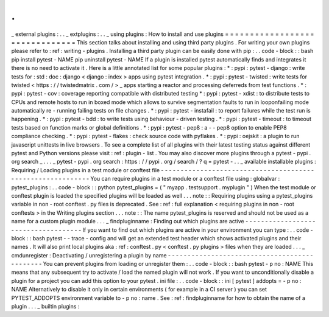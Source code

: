 .
.
_
external
plugins
:
.
.
_
extplugins
:
.
.
_
using
plugins
:
How
to
install
and
use
plugins
=
=
=
=
=
=
=
=
=
=
=
=
=
=
=
=
=
=
=
=
=
=
=
=
=
=
=
=
=
=
=
This
section
talks
about
installing
and
using
third
party
plugins
.
For
writing
your
own
plugins
please
refer
to
:
ref
:
writing
-
plugins
.
Installing
a
third
party
plugin
can
be
easily
done
with
pip
:
.
.
code
-
block
:
:
bash
pip
install
pytest
-
NAME
pip
uninstall
pytest
-
NAME
If
a
plugin
is
installed
pytest
automatically
finds
and
integrates
it
there
is
no
need
to
activate
it
.
Here
is
a
little
annotated
list
for
some
popular
plugins
:
*
:
pypi
:
pytest
-
django
:
write
tests
for
:
std
:
doc
:
django
<
django
:
index
>
apps
using
pytest
integration
.
*
:
pypi
:
pytest
-
twisted
:
write
tests
for
twisted
<
https
:
/
/
twistedmatrix
.
com
/
>
_
apps
starting
a
reactor
and
processing
deferreds
from
test
functions
.
*
:
pypi
:
pytest
-
cov
:
coverage
reporting
compatible
with
distributed
testing
*
:
pypi
:
pytest
-
xdist
:
to
distribute
tests
to
CPUs
and
remote
hosts
to
run
in
boxed
mode
which
allows
to
survive
segmentation
faults
to
run
in
looponfailing
mode
automatically
re
-
running
failing
tests
on
file
changes
.
*
:
pypi
:
pytest
-
instafail
:
to
report
failures
while
the
test
run
is
happening
.
*
:
pypi
:
pytest
-
bdd
:
to
write
tests
using
behaviour
-
driven
testing
.
*
:
pypi
:
pytest
-
timeout
:
to
timeout
tests
based
on
function
marks
or
global
definitions
.
*
:
pypi
:
pytest
-
pep8
:
a
-
-
pep8
option
to
enable
PEP8
compliance
checking
.
*
:
pypi
:
pytest
-
flakes
:
check
source
code
with
pyflakes
.
*
:
pypi
:
oejskit
:
a
plugin
to
run
javascript
unittests
in
live
browsers
.
To
see
a
complete
list
of
all
plugins
with
their
latest
testing
status
against
different
pytest
and
Python
versions
please
visit
:
ref
:
plugin
-
list
.
You
may
also
discover
more
plugins
through
a
pytest
-
pypi
.
org
search
_
.
.
.
_
pytest
-
pypi
.
org
search
:
https
:
/
/
pypi
.
org
/
search
/
?
q
=
pytest
-
.
.
_
available
installable
plugins
:
Requiring
/
Loading
plugins
in
a
test
module
or
conftest
file
-
-
-
-
-
-
-
-
-
-
-
-
-
-
-
-
-
-
-
-
-
-
-
-
-
-
-
-
-
-
-
-
-
-
-
-
-
-
-
-
-
-
-
-
-
-
-
-
-
-
-
-
-
-
-
-
-
-
-
You
can
require
plugins
in
a
test
module
or
a
conftest
file
using
:
globalvar
:
pytest_plugins
:
.
.
code
-
block
:
:
python
pytest_plugins
=
(
"
myapp
.
testsupport
.
myplugin
"
)
When
the
test
module
or
conftest
plugin
is
loaded
the
specified
plugins
will
be
loaded
as
well
.
.
.
note
:
:
Requiring
plugins
using
a
pytest_plugins
variable
in
non
-
root
conftest
.
py
files
is
deprecated
.
See
:
ref
:
full
explanation
<
requiring
plugins
in
non
-
root
conftests
>
in
the
Writing
plugins
section
.
.
.
note
:
:
The
name
pytest_plugins
is
reserved
and
should
not
be
used
as
a
name
for
a
custom
plugin
module
.
.
.
_
findpluginname
:
Finding
out
which
plugins
are
active
-
-
-
-
-
-
-
-
-
-
-
-
-
-
-
-
-
-
-
-
-
-
-
-
-
-
-
-
-
-
-
-
-
-
-
-
If
you
want
to
find
out
which
plugins
are
active
in
your
environment
you
can
type
:
.
.
code
-
block
:
:
bash
pytest
-
-
trace
-
config
and
will
get
an
extended
test
header
which
shows
activated
plugins
and
their
names
.
It
will
also
print
local
plugins
aka
:
ref
:
conftest
.
py
<
conftest
.
py
plugins
>
files
when
they
are
loaded
.
.
.
_
cmdunregister
:
Deactivating
/
unregistering
a
plugin
by
name
-
-
-
-
-
-
-
-
-
-
-
-
-
-
-
-
-
-
-
-
-
-
-
-
-
-
-
-
-
-
-
-
-
-
-
-
-
-
-
-
-
-
-
-
-
You
can
prevent
plugins
from
loading
or
unregister
them
:
.
.
code
-
block
:
:
bash
pytest
-
p
no
:
NAME
This
means
that
any
subsequent
try
to
activate
/
load
the
named
plugin
will
not
work
.
If
you
want
to
unconditionally
disable
a
plugin
for
a
project
you
can
add
this
option
to
your
pytest
.
ini
file
:
.
.
code
-
block
:
:
ini
[
pytest
]
addopts
=
-
p
no
:
NAME
Alternatively
to
disable
it
only
in
certain
environments
(
for
example
in
a
CI
server
)
you
can
set
PYTEST_ADDOPTS
environment
variable
to
-
p
no
:
name
.
See
:
ref
:
findpluginname
for
how
to
obtain
the
name
of
a
plugin
.
.
.
_
builtin
plugins
:
